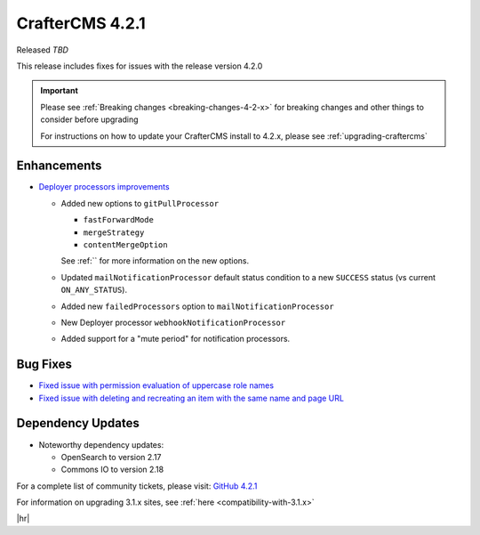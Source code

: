 .. index:: CrafterCMS 4.2.1 Release Notes

----------------
CrafterCMS 4.2.1
----------------

Released *TBD*

This release includes fixes for issues with the release version 4.2.0


.. important::

    Please see :ref:`Breaking changes <breaking-changes-4-2-x>` for breaking changes and other
    things to consider before upgrading

    For instructions on how to update your CrafterCMS install to 4.2.x,
    please see :ref:`upgrading-craftercms`

^^^^^^^^^^^^
Enhancements
^^^^^^^^^^^^
* `Deployer processors improvements <https://github.com/craftercms/craftercms/issues/7617>`__

  - Added new options to ``gitPullProcessor``

    - ``fastForwardMode``
    - ``mergeStrategy``
    - ``contentMergeOption``

    See :ref:`` for more information on the new options.

  - Updated ``mailNotificationProcessor`` default status condition to a new ``SUCCESS`` status (vs current ``ON_ANY_STATUS``).
  - Added new ``failedProcessors`` option to ``mailNotificationProcessor``
  - New Deployer processor ``webhookNotificationProcessor``
  - Added support for a "mute period" for notification processors.

^^^^^^^^^
Bug Fixes
^^^^^^^^^
* `Fixed issue with permission evaluation of uppercase role names <https://github.com/craftercms/craftercms/issues/7001>`__
* `Fixed issue with deleting and recreating an item with the same name and page URL <https://github.com/craftercms/craftercms/issues/7608>`__

^^^^^^^^^^^^^^^^^^
Dependency Updates
^^^^^^^^^^^^^^^^^^
* Noteworthy dependency updates:

  - OpenSearch to version 2.17
  - Commons IO to version 2.18

For a complete list of community tickets, please visit: `GitHub 4.2.1 <https://github.com/orgs/craftercms/projects/16/views/1>`_

For information on upgrading 3.1.x sites, see :ref:`here <compatibility-with-3.1.x>`

|hr|

